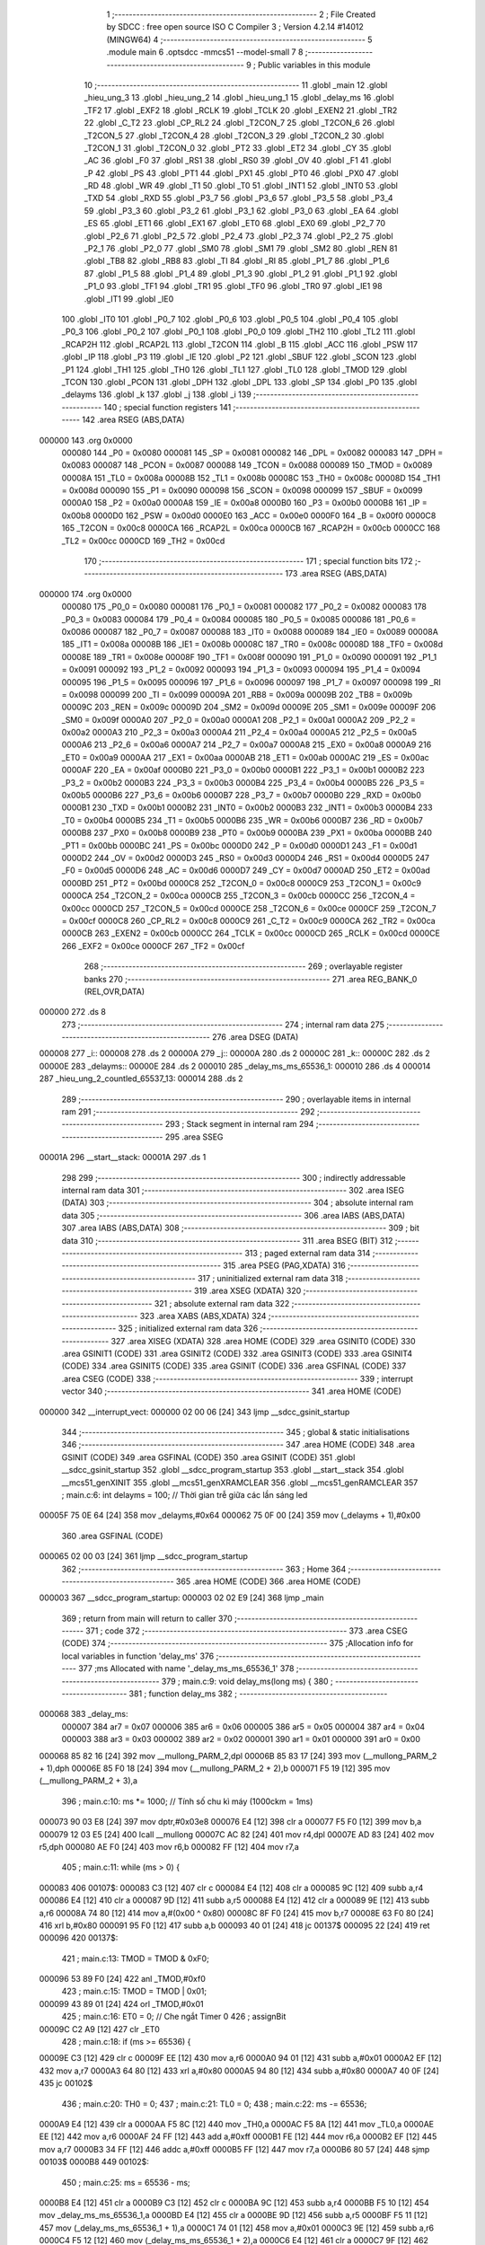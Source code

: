                                       1 ;--------------------------------------------------------
                                      2 ; File Created by SDCC : free open source ISO C Compiler 
                                      3 ; Version 4.2.14 #14012 (MINGW64)
                                      4 ;--------------------------------------------------------
                                      5 	.module main
                                      6 	.optsdcc -mmcs51 --model-small
                                      7 	
                                      8 ;--------------------------------------------------------
                                      9 ; Public variables in this module
                                     10 ;--------------------------------------------------------
                                     11 	.globl _main
                                     12 	.globl _hieu_ung_3
                                     13 	.globl _hieu_ung_2
                                     14 	.globl _hieu_ung_1
                                     15 	.globl _delay_ms
                                     16 	.globl _TF2
                                     17 	.globl _EXF2
                                     18 	.globl _RCLK
                                     19 	.globl _TCLK
                                     20 	.globl _EXEN2
                                     21 	.globl _TR2
                                     22 	.globl _C_T2
                                     23 	.globl _CP_RL2
                                     24 	.globl _T2CON_7
                                     25 	.globl _T2CON_6
                                     26 	.globl _T2CON_5
                                     27 	.globl _T2CON_4
                                     28 	.globl _T2CON_3
                                     29 	.globl _T2CON_2
                                     30 	.globl _T2CON_1
                                     31 	.globl _T2CON_0
                                     32 	.globl _PT2
                                     33 	.globl _ET2
                                     34 	.globl _CY
                                     35 	.globl _AC
                                     36 	.globl _F0
                                     37 	.globl _RS1
                                     38 	.globl _RS0
                                     39 	.globl _OV
                                     40 	.globl _F1
                                     41 	.globl _P
                                     42 	.globl _PS
                                     43 	.globl _PT1
                                     44 	.globl _PX1
                                     45 	.globl _PT0
                                     46 	.globl _PX0
                                     47 	.globl _RD
                                     48 	.globl _WR
                                     49 	.globl _T1
                                     50 	.globl _T0
                                     51 	.globl _INT1
                                     52 	.globl _INT0
                                     53 	.globl _TXD
                                     54 	.globl _RXD
                                     55 	.globl _P3_7
                                     56 	.globl _P3_6
                                     57 	.globl _P3_5
                                     58 	.globl _P3_4
                                     59 	.globl _P3_3
                                     60 	.globl _P3_2
                                     61 	.globl _P3_1
                                     62 	.globl _P3_0
                                     63 	.globl _EA
                                     64 	.globl _ES
                                     65 	.globl _ET1
                                     66 	.globl _EX1
                                     67 	.globl _ET0
                                     68 	.globl _EX0
                                     69 	.globl _P2_7
                                     70 	.globl _P2_6
                                     71 	.globl _P2_5
                                     72 	.globl _P2_4
                                     73 	.globl _P2_3
                                     74 	.globl _P2_2
                                     75 	.globl _P2_1
                                     76 	.globl _P2_0
                                     77 	.globl _SM0
                                     78 	.globl _SM1
                                     79 	.globl _SM2
                                     80 	.globl _REN
                                     81 	.globl _TB8
                                     82 	.globl _RB8
                                     83 	.globl _TI
                                     84 	.globl _RI
                                     85 	.globl _P1_7
                                     86 	.globl _P1_6
                                     87 	.globl _P1_5
                                     88 	.globl _P1_4
                                     89 	.globl _P1_3
                                     90 	.globl _P1_2
                                     91 	.globl _P1_1
                                     92 	.globl _P1_0
                                     93 	.globl _TF1
                                     94 	.globl _TR1
                                     95 	.globl _TF0
                                     96 	.globl _TR0
                                     97 	.globl _IE1
                                     98 	.globl _IT1
                                     99 	.globl _IE0
                                    100 	.globl _IT0
                                    101 	.globl _P0_7
                                    102 	.globl _P0_6
                                    103 	.globl _P0_5
                                    104 	.globl _P0_4
                                    105 	.globl _P0_3
                                    106 	.globl _P0_2
                                    107 	.globl _P0_1
                                    108 	.globl _P0_0
                                    109 	.globl _TH2
                                    110 	.globl _TL2
                                    111 	.globl _RCAP2H
                                    112 	.globl _RCAP2L
                                    113 	.globl _T2CON
                                    114 	.globl _B
                                    115 	.globl _ACC
                                    116 	.globl _PSW
                                    117 	.globl _IP
                                    118 	.globl _P3
                                    119 	.globl _IE
                                    120 	.globl _P2
                                    121 	.globl _SBUF
                                    122 	.globl _SCON
                                    123 	.globl _P1
                                    124 	.globl _TH1
                                    125 	.globl _TH0
                                    126 	.globl _TL1
                                    127 	.globl _TL0
                                    128 	.globl _TMOD
                                    129 	.globl _TCON
                                    130 	.globl _PCON
                                    131 	.globl _DPH
                                    132 	.globl _DPL
                                    133 	.globl _SP
                                    134 	.globl _P0
                                    135 	.globl _delayms
                                    136 	.globl _k
                                    137 	.globl _j
                                    138 	.globl _i
                                    139 ;--------------------------------------------------------
                                    140 ; special function registers
                                    141 ;--------------------------------------------------------
                                    142 	.area RSEG    (ABS,DATA)
      000000                        143 	.org 0x0000
                           000080   144 _P0	=	0x0080
                           000081   145 _SP	=	0x0081
                           000082   146 _DPL	=	0x0082
                           000083   147 _DPH	=	0x0083
                           000087   148 _PCON	=	0x0087
                           000088   149 _TCON	=	0x0088
                           000089   150 _TMOD	=	0x0089
                           00008A   151 _TL0	=	0x008a
                           00008B   152 _TL1	=	0x008b
                           00008C   153 _TH0	=	0x008c
                           00008D   154 _TH1	=	0x008d
                           000090   155 _P1	=	0x0090
                           000098   156 _SCON	=	0x0098
                           000099   157 _SBUF	=	0x0099
                           0000A0   158 _P2	=	0x00a0
                           0000A8   159 _IE	=	0x00a8
                           0000B0   160 _P3	=	0x00b0
                           0000B8   161 _IP	=	0x00b8
                           0000D0   162 _PSW	=	0x00d0
                           0000E0   163 _ACC	=	0x00e0
                           0000F0   164 _B	=	0x00f0
                           0000C8   165 _T2CON	=	0x00c8
                           0000CA   166 _RCAP2L	=	0x00ca
                           0000CB   167 _RCAP2H	=	0x00cb
                           0000CC   168 _TL2	=	0x00cc
                           0000CD   169 _TH2	=	0x00cd
                                    170 ;--------------------------------------------------------
                                    171 ; special function bits
                                    172 ;--------------------------------------------------------
                                    173 	.area RSEG    (ABS,DATA)
      000000                        174 	.org 0x0000
                           000080   175 _P0_0	=	0x0080
                           000081   176 _P0_1	=	0x0081
                           000082   177 _P0_2	=	0x0082
                           000083   178 _P0_3	=	0x0083
                           000084   179 _P0_4	=	0x0084
                           000085   180 _P0_5	=	0x0085
                           000086   181 _P0_6	=	0x0086
                           000087   182 _P0_7	=	0x0087
                           000088   183 _IT0	=	0x0088
                           000089   184 _IE0	=	0x0089
                           00008A   185 _IT1	=	0x008a
                           00008B   186 _IE1	=	0x008b
                           00008C   187 _TR0	=	0x008c
                           00008D   188 _TF0	=	0x008d
                           00008E   189 _TR1	=	0x008e
                           00008F   190 _TF1	=	0x008f
                           000090   191 _P1_0	=	0x0090
                           000091   192 _P1_1	=	0x0091
                           000092   193 _P1_2	=	0x0092
                           000093   194 _P1_3	=	0x0093
                           000094   195 _P1_4	=	0x0094
                           000095   196 _P1_5	=	0x0095
                           000096   197 _P1_6	=	0x0096
                           000097   198 _P1_7	=	0x0097
                           000098   199 _RI	=	0x0098
                           000099   200 _TI	=	0x0099
                           00009A   201 _RB8	=	0x009a
                           00009B   202 _TB8	=	0x009b
                           00009C   203 _REN	=	0x009c
                           00009D   204 _SM2	=	0x009d
                           00009E   205 _SM1	=	0x009e
                           00009F   206 _SM0	=	0x009f
                           0000A0   207 _P2_0	=	0x00a0
                           0000A1   208 _P2_1	=	0x00a1
                           0000A2   209 _P2_2	=	0x00a2
                           0000A3   210 _P2_3	=	0x00a3
                           0000A4   211 _P2_4	=	0x00a4
                           0000A5   212 _P2_5	=	0x00a5
                           0000A6   213 _P2_6	=	0x00a6
                           0000A7   214 _P2_7	=	0x00a7
                           0000A8   215 _EX0	=	0x00a8
                           0000A9   216 _ET0	=	0x00a9
                           0000AA   217 _EX1	=	0x00aa
                           0000AB   218 _ET1	=	0x00ab
                           0000AC   219 _ES	=	0x00ac
                           0000AF   220 _EA	=	0x00af
                           0000B0   221 _P3_0	=	0x00b0
                           0000B1   222 _P3_1	=	0x00b1
                           0000B2   223 _P3_2	=	0x00b2
                           0000B3   224 _P3_3	=	0x00b3
                           0000B4   225 _P3_4	=	0x00b4
                           0000B5   226 _P3_5	=	0x00b5
                           0000B6   227 _P3_6	=	0x00b6
                           0000B7   228 _P3_7	=	0x00b7
                           0000B0   229 _RXD	=	0x00b0
                           0000B1   230 _TXD	=	0x00b1
                           0000B2   231 _INT0	=	0x00b2
                           0000B3   232 _INT1	=	0x00b3
                           0000B4   233 _T0	=	0x00b4
                           0000B5   234 _T1	=	0x00b5
                           0000B6   235 _WR	=	0x00b6
                           0000B7   236 _RD	=	0x00b7
                           0000B8   237 _PX0	=	0x00b8
                           0000B9   238 _PT0	=	0x00b9
                           0000BA   239 _PX1	=	0x00ba
                           0000BB   240 _PT1	=	0x00bb
                           0000BC   241 _PS	=	0x00bc
                           0000D0   242 _P	=	0x00d0
                           0000D1   243 _F1	=	0x00d1
                           0000D2   244 _OV	=	0x00d2
                           0000D3   245 _RS0	=	0x00d3
                           0000D4   246 _RS1	=	0x00d4
                           0000D5   247 _F0	=	0x00d5
                           0000D6   248 _AC	=	0x00d6
                           0000D7   249 _CY	=	0x00d7
                           0000AD   250 _ET2	=	0x00ad
                           0000BD   251 _PT2	=	0x00bd
                           0000C8   252 _T2CON_0	=	0x00c8
                           0000C9   253 _T2CON_1	=	0x00c9
                           0000CA   254 _T2CON_2	=	0x00ca
                           0000CB   255 _T2CON_3	=	0x00cb
                           0000CC   256 _T2CON_4	=	0x00cc
                           0000CD   257 _T2CON_5	=	0x00cd
                           0000CE   258 _T2CON_6	=	0x00ce
                           0000CF   259 _T2CON_7	=	0x00cf
                           0000C8   260 _CP_RL2	=	0x00c8
                           0000C9   261 _C_T2	=	0x00c9
                           0000CA   262 _TR2	=	0x00ca
                           0000CB   263 _EXEN2	=	0x00cb
                           0000CC   264 _TCLK	=	0x00cc
                           0000CD   265 _RCLK	=	0x00cd
                           0000CE   266 _EXF2	=	0x00ce
                           0000CF   267 _TF2	=	0x00cf
                                    268 ;--------------------------------------------------------
                                    269 ; overlayable register banks
                                    270 ;--------------------------------------------------------
                                    271 	.area REG_BANK_0	(REL,OVR,DATA)
      000000                        272 	.ds 8
                                    273 ;--------------------------------------------------------
                                    274 ; internal ram data
                                    275 ;--------------------------------------------------------
                                    276 	.area DSEG    (DATA)
      000008                        277 _i::
      000008                        278 	.ds 2
      00000A                        279 _j::
      00000A                        280 	.ds 2
      00000C                        281 _k::
      00000C                        282 	.ds 2
      00000E                        283 _delayms::
      00000E                        284 	.ds 2
      000010                        285 _delay_ms_ms_65536_1:
      000010                        286 	.ds 4
      000014                        287 _hieu_ung_2_countled_65537_13:
      000014                        288 	.ds 2
                                    289 ;--------------------------------------------------------
                                    290 ; overlayable items in internal ram
                                    291 ;--------------------------------------------------------
                                    292 ;--------------------------------------------------------
                                    293 ; Stack segment in internal ram
                                    294 ;--------------------------------------------------------
                                    295 	.area SSEG
      00001A                        296 __start__stack:
      00001A                        297 	.ds	1
                                    298 
                                    299 ;--------------------------------------------------------
                                    300 ; indirectly addressable internal ram data
                                    301 ;--------------------------------------------------------
                                    302 	.area ISEG    (DATA)
                                    303 ;--------------------------------------------------------
                                    304 ; absolute internal ram data
                                    305 ;--------------------------------------------------------
                                    306 	.area IABS    (ABS,DATA)
                                    307 	.area IABS    (ABS,DATA)
                                    308 ;--------------------------------------------------------
                                    309 ; bit data
                                    310 ;--------------------------------------------------------
                                    311 	.area BSEG    (BIT)
                                    312 ;--------------------------------------------------------
                                    313 ; paged external ram data
                                    314 ;--------------------------------------------------------
                                    315 	.area PSEG    (PAG,XDATA)
                                    316 ;--------------------------------------------------------
                                    317 ; uninitialized external ram data
                                    318 ;--------------------------------------------------------
                                    319 	.area XSEG    (XDATA)
                                    320 ;--------------------------------------------------------
                                    321 ; absolute external ram data
                                    322 ;--------------------------------------------------------
                                    323 	.area XABS    (ABS,XDATA)
                                    324 ;--------------------------------------------------------
                                    325 ; initialized external ram data
                                    326 ;--------------------------------------------------------
                                    327 	.area XISEG   (XDATA)
                                    328 	.area HOME    (CODE)
                                    329 	.area GSINIT0 (CODE)
                                    330 	.area GSINIT1 (CODE)
                                    331 	.area GSINIT2 (CODE)
                                    332 	.area GSINIT3 (CODE)
                                    333 	.area GSINIT4 (CODE)
                                    334 	.area GSINIT5 (CODE)
                                    335 	.area GSINIT  (CODE)
                                    336 	.area GSFINAL (CODE)
                                    337 	.area CSEG    (CODE)
                                    338 ;--------------------------------------------------------
                                    339 ; interrupt vector
                                    340 ;--------------------------------------------------------
                                    341 	.area HOME    (CODE)
      000000                        342 __interrupt_vect:
      000000 02 00 06         [24]  343 	ljmp	__sdcc_gsinit_startup
                                    344 ;--------------------------------------------------------
                                    345 ; global & static initialisations
                                    346 ;--------------------------------------------------------
                                    347 	.area HOME    (CODE)
                                    348 	.area GSINIT  (CODE)
                                    349 	.area GSFINAL (CODE)
                                    350 	.area GSINIT  (CODE)
                                    351 	.globl __sdcc_gsinit_startup
                                    352 	.globl __sdcc_program_startup
                                    353 	.globl __start__stack
                                    354 	.globl __mcs51_genXINIT
                                    355 	.globl __mcs51_genXRAMCLEAR
                                    356 	.globl __mcs51_genRAMCLEAR
                                    357 ;	main.c:6: int delayms = 100;  // Thời gian trễ giữa các lần sáng led
      00005F 75 0E 64         [24]  358 	mov	_delayms,#0x64
      000062 75 0F 00         [24]  359 	mov	(_delayms + 1),#0x00
                                    360 	.area GSFINAL (CODE)
      000065 02 00 03         [24]  361 	ljmp	__sdcc_program_startup
                                    362 ;--------------------------------------------------------
                                    363 ; Home
                                    364 ;--------------------------------------------------------
                                    365 	.area HOME    (CODE)
                                    366 	.area HOME    (CODE)
      000003                        367 __sdcc_program_startup:
      000003 02 02 E9         [24]  368 	ljmp	_main
                                    369 ;	return from main will return to caller
                                    370 ;--------------------------------------------------------
                                    371 ; code
                                    372 ;--------------------------------------------------------
                                    373 	.area CSEG    (CODE)
                                    374 ;------------------------------------------------------------
                                    375 ;Allocation info for local variables in function 'delay_ms'
                                    376 ;------------------------------------------------------------
                                    377 ;ms                        Allocated with name '_delay_ms_ms_65536_1'
                                    378 ;------------------------------------------------------------
                                    379 ;	main.c:9: void delay_ms(long ms) {
                                    380 ;	-----------------------------------------
                                    381 ;	 function delay_ms
                                    382 ;	-----------------------------------------
      000068                        383 _delay_ms:
                           000007   384 	ar7 = 0x07
                           000006   385 	ar6 = 0x06
                           000005   386 	ar5 = 0x05
                           000004   387 	ar4 = 0x04
                           000003   388 	ar3 = 0x03
                           000002   389 	ar2 = 0x02
                           000001   390 	ar1 = 0x01
                           000000   391 	ar0 = 0x00
      000068 85 82 16         [24]  392 	mov	__mullong_PARM_2,dpl
      00006B 85 83 17         [24]  393 	mov	(__mullong_PARM_2 + 1),dph
      00006E 85 F0 18         [24]  394 	mov	(__mullong_PARM_2 + 2),b
      000071 F5 19            [12]  395 	mov	(__mullong_PARM_2 + 3),a
                                    396 ;	main.c:10: ms *= 1000;  // Tính số chu kì máy (1000ckm = 1ms)
      000073 90 03 E8         [24]  397 	mov	dptr,#0x03e8
      000076 E4               [12]  398 	clr	a
      000077 F5 F0            [12]  399 	mov	b,a
      000079 12 03 E5         [24]  400 	lcall	__mullong
      00007C AC 82            [24]  401 	mov	r4,dpl
      00007E AD 83            [24]  402 	mov	r5,dph
      000080 AE F0            [24]  403 	mov	r6,b
      000082 FF               [12]  404 	mov	r7,a
                                    405 ;	main.c:11: while (ms > 0) {
      000083                        406 00107$:
      000083 C3               [12]  407 	clr	c
      000084 E4               [12]  408 	clr	a
      000085 9C               [12]  409 	subb	a,r4
      000086 E4               [12]  410 	clr	a
      000087 9D               [12]  411 	subb	a,r5
      000088 E4               [12]  412 	clr	a
      000089 9E               [12]  413 	subb	a,r6
      00008A 74 80            [12]  414 	mov	a,#(0x00 ^ 0x80)
      00008C 8F F0            [24]  415 	mov	b,r7
      00008E 63 F0 80         [24]  416 	xrl	b,#0x80
      000091 95 F0            [12]  417 	subb	a,b
      000093 40 01            [24]  418 	jc	00137$
      000095 22               [24]  419 	ret
      000096                        420 00137$:
                                    421 ;	main.c:13: TMOD = TMOD & 0xF0;
      000096 53 89 F0         [24]  422 	anl	_TMOD,#0xf0
                                    423 ;	main.c:15: TMOD = TMOD | 0x01;
      000099 43 89 01         [24]  424 	orl	_TMOD,#0x01
                                    425 ;	main.c:16: ET0 = 0;  // Che ngắt Timer 0
                                    426 ;	assignBit
      00009C C2 A9            [12]  427 	clr	_ET0
                                    428 ;	main.c:18: if (ms >= 65536) {
      00009E C3               [12]  429 	clr	c
      00009F EE               [12]  430 	mov	a,r6
      0000A0 94 01            [12]  431 	subb	a,#0x01
      0000A2 EF               [12]  432 	mov	a,r7
      0000A3 64 80            [12]  433 	xrl	a,#0x80
      0000A5 94 80            [12]  434 	subb	a,#0x80
      0000A7 40 0F            [24]  435 	jc	00102$
                                    436 ;	main.c:20: TH0 = 0;
                                    437 ;	main.c:21: TL0 = 0;
                                    438 ;	main.c:22: ms -= 65536;
      0000A9 E4               [12]  439 	clr	a
      0000AA F5 8C            [12]  440 	mov	_TH0,a
      0000AC F5 8A            [12]  441 	mov	_TL0,a
      0000AE EE               [12]  442 	mov	a,r6
      0000AF 24 FF            [12]  443 	add	a,#0xff
      0000B1 FE               [12]  444 	mov	r6,a
      0000B2 EF               [12]  445 	mov	a,r7
      0000B3 34 FF            [12]  446 	addc	a,#0xff
      0000B5 FF               [12]  447 	mov	r7,a
      0000B6 80 57            [24]  448 	sjmp	00103$
      0000B8                        449 00102$:
                                    450 ;	main.c:25: ms = 65536 - ms;
      0000B8 E4               [12]  451 	clr	a
      0000B9 C3               [12]  452 	clr	c
      0000BA 9C               [12]  453 	subb	a,r4
      0000BB F5 10            [12]  454 	mov	_delay_ms_ms_65536_1,a
      0000BD E4               [12]  455 	clr	a
      0000BE 9D               [12]  456 	subb	a,r5
      0000BF F5 11            [12]  457 	mov	(_delay_ms_ms_65536_1 + 1),a
      0000C1 74 01            [12]  458 	mov	a,#0x01
      0000C3 9E               [12]  459 	subb	a,r6
      0000C4 F5 12            [12]  460 	mov	(_delay_ms_ms_65536_1 + 2),a
      0000C6 E4               [12]  461 	clr	a
      0000C7 9F               [12]  462 	subb	a,r7
      0000C8 F5 13            [12]  463 	mov	(_delay_ms_ms_65536_1 + 3),a
                                    464 ;	main.c:26: TH0 = ms / 256;
      0000CA E4               [12]  465 	clr	a
      0000CB F5 16            [12]  466 	mov	__divslong_PARM_2,a
      0000CD 75 17 01         [24]  467 	mov	(__divslong_PARM_2 + 1),#0x01
      0000D0 F5 18            [12]  468 	mov	(__divslong_PARM_2 + 2),a
      0000D2 F5 19            [12]  469 	mov	(__divslong_PARM_2 + 3),a
      0000D4 85 10 82         [24]  470 	mov	dpl,_delay_ms_ms_65536_1
      0000D7 85 11 83         [24]  471 	mov	dph,(_delay_ms_ms_65536_1 + 1)
      0000DA 85 12 F0         [24]  472 	mov	b,(_delay_ms_ms_65536_1 + 2)
      0000DD E5 13            [12]  473 	mov	a,(_delay_ms_ms_65536_1 + 3)
      0000DF 12 04 A2         [24]  474 	lcall	__divslong
      0000E2 A8 82            [24]  475 	mov	r0,dpl
      0000E4 88 8C            [24]  476 	mov	_TH0,r0
                                    477 ;	main.c:27: TL0 = ms % 256;
      0000E6 E4               [12]  478 	clr	a
      0000E7 F5 16            [12]  479 	mov	__modslong_PARM_2,a
      0000E9 75 17 01         [24]  480 	mov	(__modslong_PARM_2 + 1),#0x01
      0000EC F5 18            [12]  481 	mov	(__modslong_PARM_2 + 2),a
      0000EE F5 19            [12]  482 	mov	(__modslong_PARM_2 + 3),a
      0000F0 85 10 82         [24]  483 	mov	dpl,_delay_ms_ms_65536_1
      0000F3 85 11 83         [24]  484 	mov	dph,(_delay_ms_ms_65536_1 + 1)
      0000F6 85 12 F0         [24]  485 	mov	b,(_delay_ms_ms_65536_1 + 2)
      0000F9 E5 13            [12]  486 	mov	a,(_delay_ms_ms_65536_1 + 3)
      0000FB 12 04 53         [24]  487 	lcall	__modslong
      0000FE A8 82            [24]  488 	mov	r0,dpl
      000100 A9 83            [24]  489 	mov	r1,dph
      000102 AA F0            [24]  490 	mov	r2,b
      000104 FB               [12]  491 	mov	r3,a
      000105 88 8A            [24]  492 	mov	_TL0,r0
                                    493 ;	main.c:28: ms = 0;
      000107 7C 00            [12]  494 	mov	r4,#0x00
      000109 7D 00            [12]  495 	mov	r5,#0x00
      00010B 7E 00            [12]  496 	mov	r6,#0x00
      00010D 7F 00            [12]  497 	mov	r7,#0x00
      00010F                        498 00103$:
                                    499 ;	main.c:30: TF0 = 0;  // Xóa cờ tràn Timer 0
                                    500 ;	assignBit
      00010F C2 8D            [12]  501 	clr	_TF0
                                    502 ;	main.c:31: TR0 = 1;  // Khởi động Timer 0
                                    503 ;	assignBit
      000111 D2 8C            [12]  504 	setb	_TR0
                                    505 ;	main.c:32: while (TF0 == 0)
      000113                        506 00104$:
      000113 30 8D FD         [24]  507 	jnb	_TF0,00104$
                                    508 ;	main.c:34: TR0 = 0;  // Dừng Timer 0
                                    509 ;	assignBit
      000116 C2 8C            [12]  510 	clr	_TR0
                                    511 ;	main.c:36: }
      000118 02 00 83         [24]  512 	ljmp	00107$
                                    513 ;------------------------------------------------------------
                                    514 ;Allocation info for local variables in function 'hieu_ung_1'
                                    515 ;------------------------------------------------------------
                                    516 ;hieu_ung_1                Allocated to registers r7 
                                    517 ;------------------------------------------------------------
                                    518 ;	main.c:39: void hieu_ung_1() {
                                    519 ;	-----------------------------------------
                                    520 ;	 function hieu_ung_1
                                    521 ;	-----------------------------------------
      00011B                        522 _hieu_ung_1:
                                    523 ;	main.c:40: led = 0xFF;  // Tắt tất cả led
      00011B 75 90 FF         [24]  524 	mov	_P1,#0xff
                                    525 ;	main.c:41: delay_ms(delayms);
      00011E AC 0E            [24]  526 	mov	r4,_delayms
      000120 E5 0F            [12]  527 	mov	a,(_delayms + 1)
      000122 FD               [12]  528 	mov	r5,a
      000123 33               [12]  529 	rlc	a
      000124 95 E0            [12]  530 	subb	a,acc
      000126 FE               [12]  531 	mov	r6,a
      000127 8C 82            [24]  532 	mov	dpl,r4
      000129 8D 83            [24]  533 	mov	dph,r5
      00012B 8E F0            [24]  534 	mov	b,r6
      00012D 12 00 68         [24]  535 	lcall	_delay_ms
                                    536 ;	main.c:43: unsigned char hieu_ung_1 = 0x03;  // Cho 2 led đầu sáng
      000130 7F 03            [12]  537 	mov	r7,#0x03
                                    538 ;	main.c:45: for (j = 0; j < 7; j++) {
      000132 E4               [12]  539 	clr	a
      000133 F5 0A            [12]  540 	mov	_j,a
      000135 F5 0B            [12]  541 	mov	(_j + 1),a
      000137                        542 00103$:
                                    543 ;	main.c:46: led = ~hieu_ung_1;
      000137 EF               [12]  544 	mov	a,r7
      000138 F4               [12]  545 	cpl	a
      000139 F5 90            [12]  546 	mov	_P1,a
                                    547 ;	main.c:47: delay_ms(delayms);
      00013B AB 0E            [24]  548 	mov	r3,_delayms
      00013D E5 0F            [12]  549 	mov	a,(_delayms + 1)
      00013F FC               [12]  550 	mov	r4,a
      000140 33               [12]  551 	rlc	a
      000141 95 E0            [12]  552 	subb	a,acc
      000143 FD               [12]  553 	mov	r5,a
      000144 8B 82            [24]  554 	mov	dpl,r3
      000146 8C 83            [24]  555 	mov	dph,r4
      000148 8D F0            [24]  556 	mov	b,r5
      00014A C0 07            [24]  557 	push	ar7
      00014C 12 00 68         [24]  558 	lcall	_delay_ms
      00014F D0 07            [24]  559 	pop	ar7
                                    560 ;	main.c:48: hieu_ung_1 = hieu_ung_1 << 1;
      000151 8F 06            [24]  561 	mov	ar6,r7
      000153 EE               [12]  562 	mov	a,r6
      000154 2E               [12]  563 	add	a,r6
      000155 FF               [12]  564 	mov	r7,a
                                    565 ;	main.c:45: for (j = 0; j < 7; j++) {
      000156 05 0A            [12]  566 	inc	_j
      000158 E4               [12]  567 	clr	a
      000159 B5 0A 02         [24]  568 	cjne	a,_j,00121$
      00015C 05 0B            [12]  569 	inc	(_j + 1)
      00015E                        570 00121$:
      00015E C3               [12]  571 	clr	c
      00015F E5 0A            [12]  572 	mov	a,_j
      000161 94 07            [12]  573 	subb	a,#0x07
      000163 E5 0B            [12]  574 	mov	a,(_j + 1)
      000165 64 80            [12]  575 	xrl	a,#0x80
      000167 94 80            [12]  576 	subb	a,#0x80
      000169 40 CC            [24]  577 	jc	00103$
                                    578 ;	main.c:52: hieu_ung_1 = 0xC0;  // Cho 2 led cuối sáng
      00016B 7F C0            [12]  579 	mov	r7,#0xc0
                                    580 ;	main.c:53: for (j = 0; j < 7; j++) {
      00016D E4               [12]  581 	clr	a
      00016E F5 0A            [12]  582 	mov	_j,a
      000170 F5 0B            [12]  583 	mov	(_j + 1),a
      000172                        584 00105$:
                                    585 ;	main.c:54: led = ~hieu_ung_1;
      000172 EF               [12]  586 	mov	a,r7
      000173 F4               [12]  587 	cpl	a
      000174 F5 90            [12]  588 	mov	_P1,a
                                    589 ;	main.c:55: delay_ms(delayms);
      000176 AB 0E            [24]  590 	mov	r3,_delayms
      000178 E5 0F            [12]  591 	mov	a,(_delayms + 1)
      00017A FC               [12]  592 	mov	r4,a
      00017B 33               [12]  593 	rlc	a
      00017C 95 E0            [12]  594 	subb	a,acc
      00017E FD               [12]  595 	mov	r5,a
      00017F 8B 82            [24]  596 	mov	dpl,r3
      000181 8C 83            [24]  597 	mov	dph,r4
      000183 8D F0            [24]  598 	mov	b,r5
      000185 C0 07            [24]  599 	push	ar7
      000187 12 00 68         [24]  600 	lcall	_delay_ms
      00018A D0 07            [24]  601 	pop	ar7
                                    602 ;	main.c:56: hieu_ung_1 = hieu_ung_1 >> 1;
      00018C EF               [12]  603 	mov	a,r7
      00018D C3               [12]  604 	clr	c
      00018E 13               [12]  605 	rrc	a
      00018F FF               [12]  606 	mov	r7,a
                                    607 ;	main.c:53: for (j = 0; j < 7; j++) {
      000190 05 0A            [12]  608 	inc	_j
      000192 E4               [12]  609 	clr	a
      000193 B5 0A 02         [24]  610 	cjne	a,_j,00123$
      000196 05 0B            [12]  611 	inc	(_j + 1)
      000198                        612 00123$:
      000198 C3               [12]  613 	clr	c
      000199 E5 0A            [12]  614 	mov	a,_j
      00019B 94 07            [12]  615 	subb	a,#0x07
      00019D E5 0B            [12]  616 	mov	a,(_j + 1)
      00019F 64 80            [12]  617 	xrl	a,#0x80
      0001A1 94 80            [12]  618 	subb	a,#0x80
      0001A3 40 CD            [24]  619 	jc	00105$
                                    620 ;	main.c:58: }
      0001A5 22               [24]  621 	ret
                                    622 ;------------------------------------------------------------
                                    623 ;Allocation info for local variables in function 'hieu_ung_2'
                                    624 ;------------------------------------------------------------
                                    625 ;giu_hieu_ung              Allocated to registers r7 
                                    626 ;countled                  Allocated with name '_hieu_ung_2_countled_65537_13'
                                    627 ;hieu_ung_2                Allocated to registers r4 
                                    628 ;------------------------------------------------------------
                                    629 ;	main.c:61: void hieu_ung_2() {
                                    630 ;	-----------------------------------------
                                    631 ;	 function hieu_ung_2
                                    632 ;	-----------------------------------------
      0001A6                        633 _hieu_ung_2:
                                    634 ;	main.c:62: led = 0xFF;  // Tắt tất cả led
      0001A6 75 90 FF         [24]  635 	mov	_P1,#0xff
                                    636 ;	main.c:63: delay_ms(delayms);
      0001A9 AC 0E            [24]  637 	mov	r4,_delayms
      0001AB E5 0F            [12]  638 	mov	a,(_delayms + 1)
      0001AD FD               [12]  639 	mov	r5,a
      0001AE 33               [12]  640 	rlc	a
      0001AF 95 E0            [12]  641 	subb	a,acc
      0001B1 FE               [12]  642 	mov	r6,a
      0001B2 8C 82            [24]  643 	mov	dpl,r4
      0001B4 8D 83            [24]  644 	mov	dph,r5
      0001B6 8E F0            [24]  645 	mov	b,r6
      0001B8 12 00 68         [24]  646 	lcall	_delay_ms
                                    647 ;	main.c:66: unsigned char giu_hieu_ung = 0x00;
                                    648 ;	main.c:71: for (j = 0; j < 8; j++) {
      0001BB E4               [12]  649 	clr	a
      0001BC FF               [12]  650 	mov	r7,a
      0001BD F5 0A            [12]  651 	mov	_j,a
      0001BF F5 0B            [12]  652 	mov	(_j + 1),a
      0001C1 75 14 08         [24]  653 	mov	_hieu_ung_2_countled_65537_13,#0x08
      0001C4 F5 15            [12]  654 	mov	(_hieu_ung_2_countled_65537_13 + 1),a
      0001C6                        655 00109$:
                                    656 ;	main.c:72: unsigned char hieu_ung_2 = 0x01;  // bật sáng led đầu tiên
      0001C6 7C 01            [12]  657 	mov	r4,#0x01
                                    658 ;	main.c:74: for (k = 0; k < countled; k++) {
      0001C8 E4               [12]  659 	clr	a
      0001C9 F5 0C            [12]  660 	mov	_k,a
      0001CB F5 0D            [12]  661 	mov	(_k + 1),a
      0001CD E5 14            [12]  662 	mov	a,_hieu_ung_2_countled_65537_13
      0001CF 24 FF            [12]  663 	add	a,#0xff
      0001D1 FA               [12]  664 	mov	r2,a
      0001D2 E5 15            [12]  665 	mov	a,(_hieu_ung_2_countled_65537_13 + 1)
      0001D4 34 FF            [12]  666 	addc	a,#0xff
      0001D6 FB               [12]  667 	mov	r3,a
      0001D7                        668 00107$:
      0001D7 C3               [12]  669 	clr	c
      0001D8 E5 0C            [12]  670 	mov	a,_k
      0001DA 95 14            [12]  671 	subb	a,_hieu_ung_2_countled_65537_13
      0001DC E5 0D            [12]  672 	mov	a,(_k + 1)
      0001DE 64 80            [12]  673 	xrl	a,#0x80
      0001E0 85 15 F0         [24]  674 	mov	b,(_hieu_ung_2_countled_65537_13 + 1)
      0001E3 63 F0 80         [24]  675 	xrl	b,#0x80
      0001E6 95 F0            [12]  676 	subb	a,b
      0001E8 50 40            [24]  677 	jnc	00103$
                                    678 ;	main.c:76: led = ~(hieu_ung_2 | giu_hieu_ung);
      0001EA EF               [12]  679 	mov	a,r7
      0001EB 4C               [12]  680 	orl	a,r4
      0001EC F4               [12]  681 	cpl	a
      0001ED F5 90            [12]  682 	mov	_P1,a
                                    683 ;	main.c:77: delay_ms(delayms);
      0001EF A8 0E            [24]  684 	mov	r0,_delayms
      0001F1 E5 0F            [12]  685 	mov	a,(_delayms + 1)
      0001F3 F9               [12]  686 	mov	r1,a
      0001F4 33               [12]  687 	rlc	a
      0001F5 95 E0            [12]  688 	subb	a,acc
      0001F7 FD               [12]  689 	mov	r5,a
      0001F8 88 82            [24]  690 	mov	dpl,r0
      0001FA 89 83            [24]  691 	mov	dph,r1
      0001FC 8D F0            [24]  692 	mov	b,r5
      0001FE C0 07            [24]  693 	push	ar7
      000200 C0 04            [24]  694 	push	ar4
      000202 C0 03            [24]  695 	push	ar3
      000204 C0 02            [24]  696 	push	ar2
      000206 12 00 68         [24]  697 	lcall	_delay_ms
      000209 D0 02            [24]  698 	pop	ar2
      00020B D0 03            [24]  699 	pop	ar3
      00020D D0 04            [24]  700 	pop	ar4
      00020F D0 07            [24]  701 	pop	ar7
                                    702 ;	main.c:80: if (k != countled - 1) hieu_ung_2 = hieu_ung_2 << 1;
      000211 EA               [12]  703 	mov	a,r2
      000212 B5 0C 06         [24]  704 	cjne	a,_k,00141$
      000215 EB               [12]  705 	mov	a,r3
      000216 B5 0D 02         [24]  706 	cjne	a,(_k + 1),00141$
      000219 80 05            [24]  707 	sjmp	00108$
      00021B                        708 00141$:
      00021B 8C 06            [24]  709 	mov	ar6,r4
      00021D EE               [12]  710 	mov	a,r6
      00021E 2E               [12]  711 	add	a,r6
      00021F FC               [12]  712 	mov	r4,a
      000220                        713 00108$:
                                    714 ;	main.c:74: for (k = 0; k < countled; k++) {
      000220 05 0C            [12]  715 	inc	_k
      000222 E4               [12]  716 	clr	a
      000223 B5 0C B1         [24]  717 	cjne	a,_k,00107$
      000226 05 0D            [12]  718 	inc	(_k + 1)
      000228 80 AD            [24]  719 	sjmp	00107$
      00022A                        720 00103$:
                                    721 ;	main.c:83: giu_hieu_ung = hieu_ung_2 | giu_hieu_ung;
      00022A EC               [12]  722 	mov	a,r4
      00022B 42 07            [12]  723 	orl	ar7,a
                                    724 ;	main.c:84: countled--;  // Giảm vòng lặp dịch led
      00022D 15 14            [12]  725 	dec	_hieu_ung_2_countled_65537_13
      00022F 74 FF            [12]  726 	mov	a,#0xff
      000231 B5 14 02         [24]  727 	cjne	a,_hieu_ung_2_countled_65537_13,00143$
      000234 15 15            [12]  728 	dec	(_hieu_ung_2_countled_65537_13 + 1)
      000236                        729 00143$:
                                    730 ;	main.c:71: for (j = 0; j < 8; j++) {
      000236 05 0A            [12]  731 	inc	_j
      000238 E4               [12]  732 	clr	a
      000239 B5 0A 02         [24]  733 	cjne	a,_j,00144$
      00023C 05 0B            [12]  734 	inc	(_j + 1)
      00023E                        735 00144$:
      00023E C3               [12]  736 	clr	c
      00023F E5 0A            [12]  737 	mov	a,_j
      000241 94 08            [12]  738 	subb	a,#0x08
      000243 E5 0B            [12]  739 	mov	a,(_j + 1)
      000245 64 80            [12]  740 	xrl	a,#0x80
      000247 94 80            [12]  741 	subb	a,#0x80
      000249 50 03            [24]  742 	jnc	00145$
      00024B 02 01 C6         [24]  743 	ljmp	00109$
      00024E                        744 00145$:
                                    745 ;	main.c:88: for (j = 0; j < 8; j++) {
      00024E E4               [12]  746 	clr	a
      00024F F5 0A            [12]  747 	mov	_j,a
      000251 F5 0B            [12]  748 	mov	(_j + 1),a
      000253                        749 00111$:
                                    750 ;	main.c:90: led = ~giu_hieu_ung;
      000253 EF               [12]  751 	mov	a,r7
      000254 F4               [12]  752 	cpl	a
      000255 F5 90            [12]  753 	mov	_P1,a
                                    754 ;	main.c:91: delay_ms(delayms);
      000257 AB 0E            [24]  755 	mov	r3,_delayms
      000259 E5 0F            [12]  756 	mov	a,(_delayms + 1)
      00025B FC               [12]  757 	mov	r4,a
      00025C 33               [12]  758 	rlc	a
      00025D 95 E0            [12]  759 	subb	a,acc
      00025F FD               [12]  760 	mov	r5,a
      000260 8B 82            [24]  761 	mov	dpl,r3
      000262 8C 83            [24]  762 	mov	dph,r4
      000264 8D F0            [24]  763 	mov	b,r5
      000266 C0 07            [24]  764 	push	ar7
      000268 12 00 68         [24]  765 	lcall	_delay_ms
      00026B D0 07            [24]  766 	pop	ar7
                                    767 ;	main.c:93: giu_hieu_ung = giu_hieu_ung >> 1;
      00026D EF               [12]  768 	mov	a,r7
      00026E C3               [12]  769 	clr	c
      00026F 13               [12]  770 	rrc	a
      000270 FF               [12]  771 	mov	r7,a
                                    772 ;	main.c:88: for (j = 0; j < 8; j++) {
      000271 05 0A            [12]  773 	inc	_j
      000273 E4               [12]  774 	clr	a
      000274 B5 0A 02         [24]  775 	cjne	a,_j,00146$
      000277 05 0B            [12]  776 	inc	(_j + 1)
      000279                        777 00146$:
      000279 C3               [12]  778 	clr	c
      00027A E5 0A            [12]  779 	mov	a,_j
      00027C 94 08            [12]  780 	subb	a,#0x08
      00027E E5 0B            [12]  781 	mov	a,(_j + 1)
      000280 64 80            [12]  782 	xrl	a,#0x80
      000282 94 80            [12]  783 	subb	a,#0x80
      000284 40 CD            [24]  784 	jc	00111$
                                    785 ;	main.c:95: }
      000286 22               [24]  786 	ret
                                    787 ;------------------------------------------------------------
                                    788 ;Allocation info for local variables in function 'hieu_ung_3'
                                    789 ;------------------------------------------------------------
                                    790 ;hieu_ung_3_1              Allocated to registers r7 
                                    791 ;hieu_ung_3_2              Allocated to registers r6 
                                    792 ;------------------------------------------------------------
                                    793 ;	main.c:98: void hieu_ung_3() {
                                    794 ;	-----------------------------------------
                                    795 ;	 function hieu_ung_3
                                    796 ;	-----------------------------------------
      000287                        797 _hieu_ung_3:
                                    798 ;	main.c:99: led = 0xFF;  // Tắt tất cả các led
      000287 75 90 FF         [24]  799 	mov	_P1,#0xff
                                    800 ;	main.c:100: delay_ms(delayms);
      00028A AC 0E            [24]  801 	mov	r4,_delayms
      00028C E5 0F            [12]  802 	mov	a,(_delayms + 1)
      00028E FD               [12]  803 	mov	r5,a
      00028F 33               [12]  804 	rlc	a
      000290 95 E0            [12]  805 	subb	a,acc
      000292 FE               [12]  806 	mov	r6,a
      000293 8C 82            [24]  807 	mov	dpl,r4
      000295 8D 83            [24]  808 	mov	dph,r5
      000297 8E F0            [24]  809 	mov	b,r6
      000299 12 00 68         [24]  810 	lcall	_delay_ms
                                    811 ;	main.c:102: unsigned char hieu_ung_3_1 = 0x01;  // Bật led đầu tiên
      00029C 7F 01            [12]  812 	mov	r7,#0x01
                                    813 ;	main.c:103: unsigned char hieu_ung_3_2 = 0x80;  // Bật led cuối cùng
      00029E 7E 80            [12]  814 	mov	r6,#0x80
                                    815 ;	main.c:104: for (j = 0; j < 8; j++) {
      0002A0 E4               [12]  816 	clr	a
      0002A1 F5 0A            [12]  817 	mov	_j,a
      0002A3 F5 0B            [12]  818 	mov	(_j + 1),a
      0002A5                        819 00104$:
                                    820 ;	main.c:105: led = ~(hieu_ung_3_1 | hieu_ung_3_2);
      0002A5 EE               [12]  821 	mov	a,r6
      0002A6 4F               [12]  822 	orl	a,r7
      0002A7 FD               [12]  823 	mov	r5,a
      0002A8 F4               [12]  824 	cpl	a
      0002A9 F5 90            [12]  825 	mov	_P1,a
                                    826 ;	main.c:108: if (hieu_ung_3_1 != 0x08) delay_ms(delayms);
      0002AB BF 08 02         [24]  827 	cjne	r7,#0x08,00116$
      0002AE 80 1A            [24]  828 	sjmp	00102$
      0002B0                        829 00116$:
      0002B0 AA 0E            [24]  830 	mov	r2,_delayms
      0002B2 E5 0F            [12]  831 	mov	a,(_delayms + 1)
      0002B4 FB               [12]  832 	mov	r3,a
      0002B5 33               [12]  833 	rlc	a
      0002B6 95 E0            [12]  834 	subb	a,acc
      0002B8 FC               [12]  835 	mov	r4,a
      0002B9 8A 82            [24]  836 	mov	dpl,r2
      0002BB 8B 83            [24]  837 	mov	dph,r3
      0002BD 8C F0            [24]  838 	mov	b,r4
      0002BF C0 07            [24]  839 	push	ar7
      0002C1 C0 06            [24]  840 	push	ar6
      0002C3 12 00 68         [24]  841 	lcall	_delay_ms
      0002C6 D0 06            [24]  842 	pop	ar6
      0002C8 D0 07            [24]  843 	pop	ar7
      0002CA                        844 00102$:
                                    845 ;	main.c:110: hieu_ung_3_1 = hieu_ung_3_1 << 1;
      0002CA 8F 05            [24]  846 	mov	ar5,r7
      0002CC ED               [12]  847 	mov	a,r5
      0002CD 2D               [12]  848 	add	a,r5
      0002CE FF               [12]  849 	mov	r7,a
                                    850 ;	main.c:111: hieu_ung_3_2 = hieu_ung_3_2 >> 1;
      0002CF EE               [12]  851 	mov	a,r6
      0002D0 C3               [12]  852 	clr	c
      0002D1 13               [12]  853 	rrc	a
      0002D2 FE               [12]  854 	mov	r6,a
                                    855 ;	main.c:104: for (j = 0; j < 8; j++) {
      0002D3 05 0A            [12]  856 	inc	_j
      0002D5 E4               [12]  857 	clr	a
      0002D6 B5 0A 02         [24]  858 	cjne	a,_j,00117$
      0002D9 05 0B            [12]  859 	inc	(_j + 1)
      0002DB                        860 00117$:
      0002DB C3               [12]  861 	clr	c
      0002DC E5 0A            [12]  862 	mov	a,_j
      0002DE 94 08            [12]  863 	subb	a,#0x08
      0002E0 E5 0B            [12]  864 	mov	a,(_j + 1)
      0002E2 64 80            [12]  865 	xrl	a,#0x80
      0002E4 94 80            [12]  866 	subb	a,#0x80
      0002E6 40 BD            [24]  867 	jc	00104$
                                    868 ;	main.c:113: }
      0002E8 22               [24]  869 	ret
                                    870 ;------------------------------------------------------------
                                    871 ;Allocation info for local variables in function 'main'
                                    872 ;------------------------------------------------------------
                                    873 ;	main.c:115: int main() {
                                    874 ;	-----------------------------------------
                                    875 ;	 function main
                                    876 ;	-----------------------------------------
      0002E9                        877 _main:
                                    878 ;	main.c:116: while (1) {
      0002E9                        879 00102$:
                                    880 ;	main.c:118: hieu_ung_1();
      0002E9 12 01 1B         [24]  881 	lcall	_hieu_ung_1
                                    882 ;	main.c:119: hieu_ung_1();
      0002EC 12 01 1B         [24]  883 	lcall	_hieu_ung_1
                                    884 ;	main.c:120: hieu_ung_2();
      0002EF 12 01 A6         [24]  885 	lcall	_hieu_ung_2
                                    886 ;	main.c:121: hieu_ung_2();
      0002F2 12 01 A6         [24]  887 	lcall	_hieu_ung_2
                                    888 ;	main.c:122: hieu_ung_3();
      0002F5 12 02 87         [24]  889 	lcall	_hieu_ung_3
                                    890 ;	main.c:123: hieu_ung_3();
      0002F8 12 02 87         [24]  891 	lcall	_hieu_ung_3
                                    892 ;	main.c:125: }
      0002FB 80 EC            [24]  893 	sjmp	00102$
                                    894 	.area CSEG    (CODE)
                                    895 	.area CONST   (CODE)
                                    896 	.area XINIT   (CODE)
                                    897 	.area CABS    (ABS,CODE)
